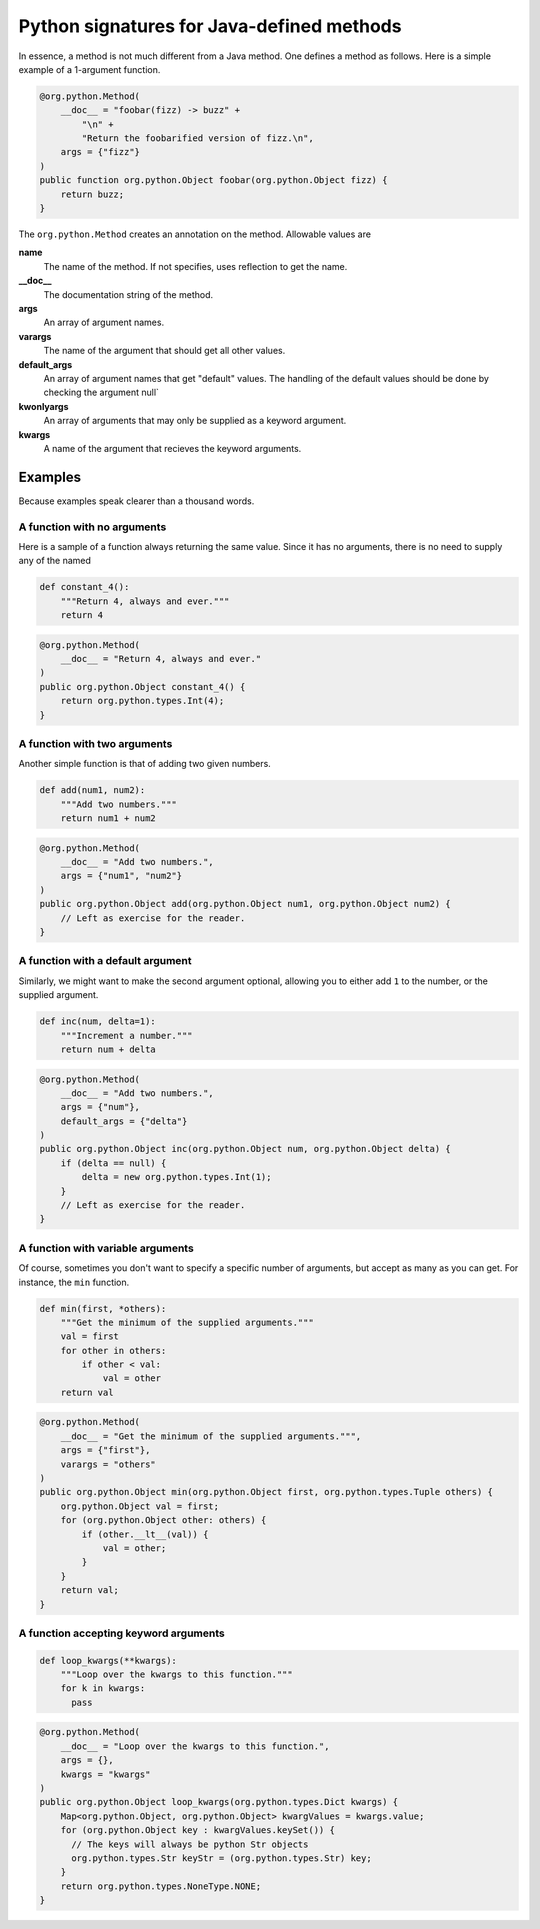 Python signatures for Java-defined methods
==========================================

In essence, a method is not much different from a Java method. One defines a
method as follows. Here is a simple example of a 1-argument function.

.. code-block:: java

    @org.python.Method(
        __doc__ = "foobar(fizz) -> buzz" +
            "\n" +
            "Return the foobarified version of fizz.\n",
        args = {"fizz"}
    )
    public function org.python.Object foobar(org.python.Object fizz) {
        return buzz;
    }

The ``org.python.Method`` creates an annotation on the method. Allowable values
are

**name**
    The name of the method. If not specifies, uses reflection to get the name.
**__doc__**
    The documentation string of the method.
**args**
    An array of argument names.
**varargs**
    The name of the argument that should get all other values.
**default_args**
    An array of argument names that get "default" values.  The handling of the
    default values should be done by checking the argument null`
**kwonlyargs**
    An array of arguments that may only be supplied as a
    keyword argument.
**kwargs**
    A name of the argument that recieves the keyword arguments.

Examples
--------

Because examples speak clearer than a thousand words.

A function with no arguments
~~~~~~~~~~~~~~~~~~~~~~~~~~~~

Here is a sample of a function always returning the same value. Since it has
no arguments, there is no need to supply any of the named

.. code-block:: python

    def constant_4():
        """Return 4, always and ever."""
        return 4

.. code-block:: java

    @org.python.Method(
        __doc__ = "Return 4, always and ever."
    )
    public org.python.Object constant_4() {
        return org.python.types.Int(4);
    }


A function with two arguments
~~~~~~~~~~~~~~~~~~~~~~~~~~~~~

Another simple function is that of adding two given numbers.

.. code-block:: python

    def add(num1, num2):
        """Add two numbers."""
        return num1 + num2

.. code-block:: java

    @org.python.Method(
        __doc__ = "Add two numbers.",
        args = {"num1", "num2"}
    )
    public org.python.Object add(org.python.Object num1, org.python.Object num2) {
        // Left as exercise for the reader.
    }


A function with a default argument
~~~~~~~~~~~~~~~~~~~~~~~~~~~~~~~~~~

Similarly, we might want to make the second argument optional, allowing you
to either add ``1`` to the number, or the supplied argument.

.. code-block:: python

    def inc(num, delta=1):
        """Increment a number."""
        return num + delta

.. code-block:: java

    @org.python.Method(
        __doc__ = "Add two numbers.",
        args = {"num"},
        default_args = {"delta"}
    )
    public org.python.Object inc(org.python.Object num, org.python.Object delta) {
        if (delta == null) {
            delta = new org.python.types.Int(1);
        }
        // Left as exercise for the reader.
    }


A function with variable arguments
~~~~~~~~~~~~~~~~~~~~~~~~~~~~~~~~~~

Of course, sometimes you don't want to specify a specific number of arguments,
but accept as many as you can get. For instance, the ``min`` function.

.. code-block:: python

    def min(first, *others):
        """Get the minimum of the supplied arguments."""
        val = first
        for other in others:
            if other < val:
                val = other
        return val

.. code-block:: java

    @org.python.Method(
        __doc__ = "Get the minimum of the supplied arguments.""",
        args = {"first"},
        varargs = "others"
    )
    public org.python.Object min(org.python.Object first, org.python.types.Tuple others) {
        org.python.Object val = first;
        for (org.python.Object other: others) {
            if (other.__lt__(val)) {
                val = other;
            }
        }
        return val;
    }

A function accepting keyword arguments
~~~~~~~~~~~~~~~~~~~~~~~~~~~~~~~~~~~~~~

.. code-block:: python

    def loop_kwargs(**kwargs):
        """Loop over the kwargs to this function."""
        for k in kwargs:
          pass

.. code-block:: java

    @org.python.Method(
        __doc__ = "Loop over the kwargs to this function.",
        args = {},
        kwargs = "kwargs"
    )
    public org.python.Object loop_kwargs(org.python.types.Dict kwargs) {
        Map<org.python.Object, org.python.Object> kwargValues = kwargs.value;
        for (org.python.Object key : kwargValues.keySet()) {
          // The keys will always be python Str objects
          org.python.types.Str keyStr = (org.python.types.Str) key;
        }
        return org.python.types.NoneType.NONE;
    }
